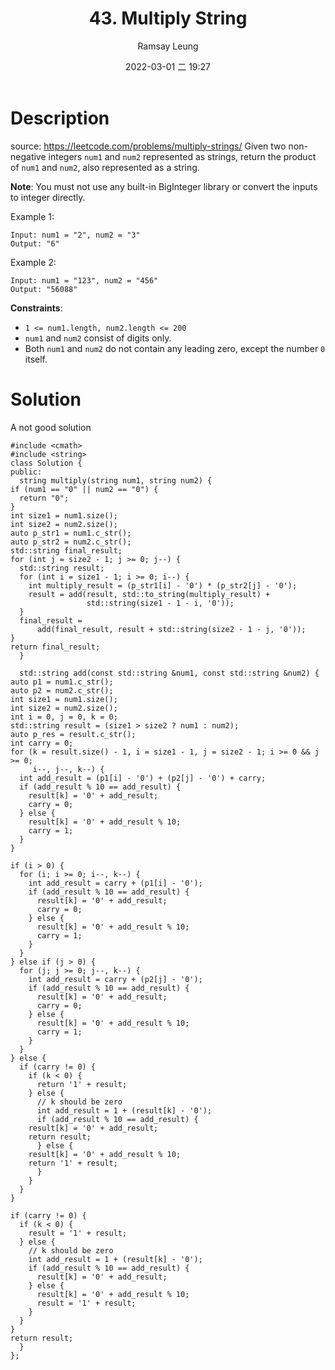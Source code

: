 #+LATEX_CLASS: ramsay-org-article
#+LATEX_CLASS_OPTIONS: [oneside,A4paper,12pt]
#+AUTHOR: Ramsay Leung
#+EMAIL: ramsayleung@gmail.com
#+DATE: 2022-03-01 二 19:27
#+TITLE: 43. Multiply String
#+HUGO_BASE_DIR: ~/code/org/leetcode_book
#+HUGO_SECTION: docs/000
#+HUGO_AUTO_SET_LASTMOD: t
#+HUGO_DRAFT: false

* Description
  source: https://leetcode.com/problems/multiply-strings/
  Given two non-negative integers =num1= and =num2= represented as strings, return the product of =num1= and =num2=, also represented as a string.

  *Note*: You must not use any built-in BigInteger library or convert the inputs to integer directly.
 

  Example 1:

  #+begin_example
  Input: num1 = "2", num2 = "3"
  Output: "6"
  #+end_example

  Example 2:

  #+begin_example
  Input: num1 = "123", num2 = "456"
  Output: "56088"
  #+end_example



  *Constraints*:

  - ~1 <= num1.length, num2.length <= 200~
  - ~num1~ and ~num2~ consist of digits only.
  - Both ~num1~ and ~num2~ do not contain any leading zero, except the number ~0~ itself.
* Solution
  A not good solution

  #+begin_src c++
    #include <cmath>
    #include <string>
    class Solution {
    public:
      string multiply(string num1, string num2) {
	if (num1 == "0" || num2 == "0") {
	  return "0";
	}
	int size1 = num1.size();
	int size2 = num2.size();
	auto p_str1 = num1.c_str();
	auto p_str2 = num2.c_str();
	std::string final_result;
	for (int j = size2 - 1; j >= 0; j--) {
	  std::string result;
	  for (int i = size1 - 1; i >= 0; i--) {
	    int multiply_result = (p_str1[i] - '0') * (p_str2[j] - '0');
	    result = add(result, std::to_string(multiply_result) +
				     std::string(size1 - 1 - i, '0'));
	  }
	  final_result =
	      add(final_result, result + std::string(size2 - 1 - j, '0'));
	}
	return final_result;
      }

      std::string add(const std::string &num1, const std::string &num2) {
	auto p1 = num1.c_str();
	auto p2 = num2.c_str();
	int size1 = num1.size();
	int size2 = num2.size();
	int i = 0, j = 0, k = 0;
	std::string result = (size1 > size2 ? num1 : num2);
	auto p_res = result.c_str();
	int carry = 0;
	for (k = result.size() - 1, i = size1 - 1, j = size2 - 1; i >= 0 && j >= 0;
	     i--, j--, k--) {
	  int add_result = (p1[i] - '0') + (p2[j] - '0') + carry;
	  if (add_result % 10 == add_result) {
	    result[k] = '0' + add_result;
	    carry = 0;
	  } else {
	    result[k] = '0' + add_result % 10;
	    carry = 1;
	  }
	}

	if (i > 0) {
	  for (i; i >= 0; i--, k--) {
	    int add_result = carry + (p1[i] - '0');
	    if (add_result % 10 == add_result) {
	      result[k] = '0' + add_result;
	      carry = 0;
	    } else {
	      result[k] = '0' + add_result % 10;
	      carry = 1;
	    }
	  }
	} else if (j > 0) {
	  for (j; j >= 0; j--, k--) {
	    int add_result = carry + (p2[j] - '0');
	    if (add_result % 10 == add_result) {
	      result[k] = '0' + add_result;
	      carry = 0;
	    } else {
	      result[k] = '0' + add_result % 10;
	      carry = 1;
	    }
	  }
	} else {
	  if (carry != 0) {
	    if (k < 0) {
	      return '1' + result;
	    } else {
	      // k should be zero
	      int add_result = 1 + (result[k] - '0');
	      if (add_result % 10 == add_result) {
		result[k] = '0' + add_result;
		return result;
	      } else {
		result[k] = '0' + add_result % 10;
		return '1' + result;
	      }
	    }
	  }
	}

	if (carry != 0) {
	  if (k < 0) {
	    result = '1' + result;
	  } else {
	    // k should be zero
	    int add_result = 1 + (result[k] - '0');
	    if (add_result % 10 == add_result) {
	      result[k] = '0' + add_result;
	    } else {
	      result[k] = '0' + add_result % 10;
	      result = '1' + result;
	    }
	  }
	}
	return result;
      }
    };
  #+end_src
  
